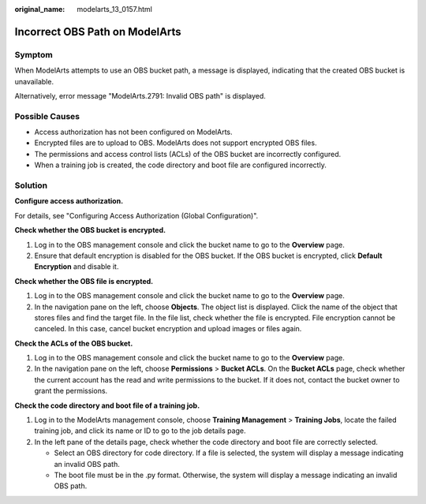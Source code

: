 :original_name: modelarts_13_0157.html

.. _modelarts_13_0157:

Incorrect OBS Path on ModelArts
===============================

Symptom
-------

When ModelArts attempts to use an OBS bucket path, a message is displayed, indicating that the created OBS bucket is unavailable.

Alternatively, error message "ModelArts.2791: Invalid OBS path" is displayed.

Possible Causes
---------------

-  Access authorization has not been configured on ModelArts.
-  Encrypted files are to upload to OBS. ModelArts does not support encrypted OBS files.
-  The permissions and access control lists (ACLs) of the OBS bucket are incorrectly configured.
-  When a training job is created, the code directory and boot file are configured incorrectly.

Solution
--------

**Configure access authorization.**

For details, see "Configuring Access Authorization (Global Configuration)".

**Check whether the OBS bucket is encrypted.**

#. Log in to the OBS management console and click the bucket name to go to the **Overview** page.
#. Ensure that default encryption is disabled for the OBS bucket. If the OBS bucket is encrypted, click **Default Encryption** and disable it.

**Check whether the OBS file is encrypted.**

#. Log in to the OBS management console and click the bucket name to go to the **Overview** page.
#. In the navigation pane on the left, choose **Objects**. The object list is displayed. Click the name of the object that stores files and find the target file. In the file list, check whether the file is encrypted. File encryption cannot be canceled. In this case, cancel bucket encryption and upload images or files again.

**Check the ACLs of the OBS bucket.**

#. Log in to the OBS management console and click the bucket name to go to the **Overview** page.
#. In the navigation pane on the left, choose **Permissions** > **Bucket ACLs**. On the **Bucket ACLs** page, check whether the current account has the read and write permissions to the bucket. If it does not, contact the bucket owner to grant the permissions.

**Check the code directory and boot file of a training job.**

#. Log in to the ModelArts management console, choose **Training Management** > **Training Jobs**, locate the failed training job, and click its name or ID to go to the job details page.
#. In the left pane of the details page, check whether the code directory and boot file are correctly selected.

   -  Select an OBS directory for code directory. If a file is selected, the system will display a message indicating an invalid OBS path.
   -  The boot file must be in the .py format. Otherwise, the system will display a message indicating an invalid OBS path.
